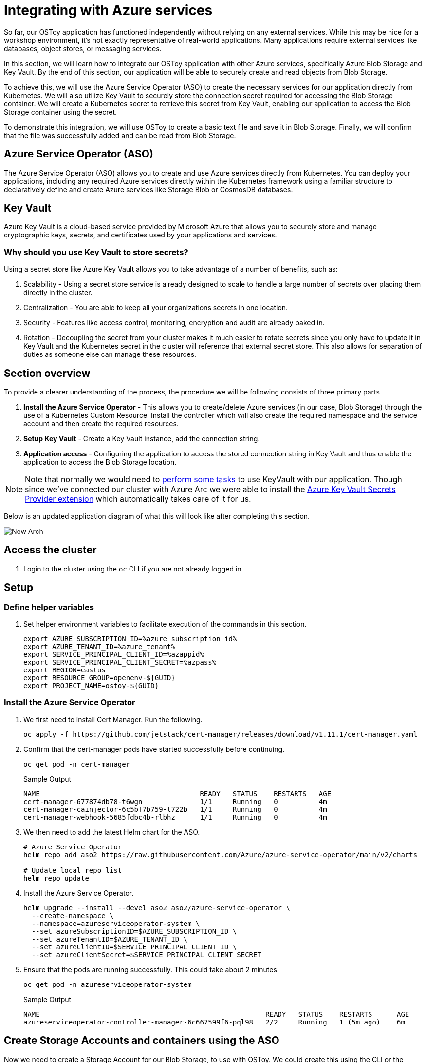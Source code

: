 = Integrating with Azure services

So far, our OSToy application has functioned independently without relying on any external services. While this may be nice for a workshop environment, it's not exactly representative of real-world applications. Many applications require external services like databases, object stores, or messaging services.

In this section, we will learn how to integrate our OSToy application with other Azure services, specifically Azure Blob Storage and Key Vault. By the end of this section, our application will be able to securely create and read objects from Blob Storage.

To achieve this, we will use the Azure Service Operator (ASO) to create the necessary services for our application directly from Kubernetes. We will also utilize Key Vault to securely store the connection secret required for accessing the Blob Storage container. We will create a Kubernetes secret to retrieve this secret from Key Vault, enabling our application to access the Blob Storage container using the secret.

To demonstrate this integration, we will use OSToy to create a basic text file and save it in Blob Storage. Finally, we will confirm that the file was successfully added and can be read from Blob Storage.

== Azure Service Operator (ASO)

The Azure Service Operator (ASO) allows you to create and use Azure services directly from Kubernetes. You can deploy your applications, including any required Azure services directly within the Kubernetes framework using a familiar structure to declaratively define and create Azure services like Storage Blob or CosmosDB databases.

== Key Vault

Azure Key Vault is a cloud-based service provided by Microsoft Azure that allows you to securely store and manage cryptographic keys, secrets, and certificates used by your applications and services.

=== Why should you use Key Vault to store secrets?

.Using a secret store like Azure Key Vault allows you to take advantage of a number of benefits, such as:
. Scalability - Using a secret store service is already designed to scale to handle a large number of secrets over placing them directly in the cluster.
. Centralization - You are able to keep all your organizations secrets in one location.
. Security - Features like access control, monitoring, encryption and audit are already baked in.
. Rotation - Decoupling the secret from your cluster makes it much easier to rotate secrets since you only have to update it in Key Vault and the Kubernetes secret in the cluster will reference that external secret store. This also allows for separation of duties as someone else can manage these resources.

== Section overview

To provide a clearer understanding of the process, the procedure we will be following consists of three primary parts.

. *Install the Azure Service Operator* - This allows you to create/delete Azure services (in our case, Blob Storage) through the use of a Kubernetes Custom Resource. Install the controller which will also create the required namespace and the service account and then create the required resources.
. *Setup Key Vault* - Create a Key Vault instance, add the connection string.
. *Application access* - Configuring the application to access the stored connection string in Key Vault and thus enable the application to access the Blob Storage location.

[NOTE]
====
Note that normally we would need to https://learn.microsoft.com/en-us/azure/openshift/howto-use-key-vault-secrets[perform some tasks] to use KeyVault with our application. Though since we've connected our cluster with Azure Arc we were able to install the https://learn.microsoft.com/en-us/azure/azure-arc/kubernetes/tutorial-akv-secrets-provider[Azure Key Vault Secrets Provider extension] which automatically takes care of it for us.
====

Below is an updated application diagram of what this will look like after completing this section.

image::media/managedlab/49-newarch.png[New Arch]

== Access the cluster

. Login to the cluster using the `oc` CLI if you are not already logged in.

== Setup

=== Define helper variables

. Set helper environment variables to facilitate execution of the commands in this section.
+
[source,sh,role=execute]
----
export AZURE_SUBSCRIPTION_ID=%azure_subscription_id%
export AZURE_TENANT_ID=%azure_tenant%
export SERVICE_PRINCIPAL_CLIENT_ID=%azappid%
export SERVICE_PRINCIPAL_CLIENT_SECRET=%azpass%
export REGION=eastus
export RESOURCE_GROUP=openenv-${GUID}
export PROJECT_NAME=ostoy-${GUID}
----
////
RESORUCE_GROUP is %resourcegroup% in agd, but needs to be part of provision data
REGION, also in agd,but not in provision data
////

=== Install the Azure Service Operator

. We first need to install Cert Manager. Run the following.
+
[source,sh,role=execute]
----
oc apply -f https://github.com/jetstack/cert-manager/releases/download/v1.11.1/cert-manager.yaml
----

. Confirm that the cert-manager pods have started successfully before continuing.
+
[source,sh,role=execute]
----
oc get pod -n cert-manager
----
+
.Sample Output
[source,text,options=nowrap]
----
NAME                                       READY   STATUS    RESTARTS   AGE
cert-manager-677874db78-t6wgn              1/1     Running   0          4m
cert-manager-cainjector-6c5bf7b759-l722b   1/1     Running   0          4m
cert-manager-webhook-5685fdbc4b-rlbhz      1/1     Running   0          4m
----

. We then need to add the latest Helm chart for the ASO.
+
[source,sh,role=execute]
----
# Azure Service Operator
helm repo add aso2 https://raw.githubusercontent.com/Azure/azure-service-operator/main/v2/charts

# Update local repo list
helm repo update
----

. Install the Azure Service Operator.
+
[source,sh,role=execute]
----
helm upgrade --install --devel aso2 aso2/azure-service-operator \
  --create-namespace \
  --namespace=azureserviceoperator-system \
  --set azureSubscriptionID=$AZURE_SUBSCRIPTION_ID \
  --set azureTenantID=$AZURE_TENANT_ID \
  --set azureClientID=$SERVICE_PRINCIPAL_CLIENT_ID \
  --set azureClientSecret=$SERVICE_PRINCIPAL_CLIENT_SECRET
----

. Ensure that the pods are running successfully.  This could take about 2 minutes.
+
[source,sh,role=execute]
----
oc get pod -n azureserviceoperator-system
----
+
.Sample Output
[source,text,options=nowrap]
----
NAME                                                       READY   STATUS    RESTARTS      AGE
azureserviceoperator-controller-manager-6c667599f6-pql98   2/2     Running   1 (5m ago)    6m
----

== Create Storage Accounts and containers using the ASO

Now we need to create a Storage Account for our Blob Storage, to use with OSToy.
We could create this using the CLI or the Azure Portal, but wouldn't it be nice if we could do so using standard Kubernetes objects? We could have defined the all these resources in once place (like in the deployment manifest), but for the purpose of gaining experience we will create each resource separately below.

. Create a NEW project namespace for this lab by running:
+
[source,sh,role=execute]
----
oc new-project ${PROJECT_NAME}
----

. Create a ResourceGroup object in our project.
+
[source,sh,role=execute]
----
cat << EOF | oc apply -f -
apiVersion: resources.azure.com/v1api20200601
kind: ResourceGroup
metadata:
  name: ${RESOURCE_GROUP}
  namespace: ${PROJECT_NAME}
spec:
  location: ${REGION}
EOF
----

. Create a Storage Account.
+
[source,sh,role=execute]
----
cat << EOF | oc apply -f -
apiVersion: storage.azure.com/v1api20210401
kind: StorageAccount
metadata:
  name: ostoystorage${GUID}
  namespace: ${PROJECT_NAME}
spec:
  location: ${REGION}
  kind: BlobStorage
  sku:
    name: Standard_LRS
  owner:
    name: ${RESOURCE_GROUP}
  accessTier: Hot
EOF
----

. Confirm that it was created. It may take a minute or two to appear.
+
[source,sh,role=execute]
----
az storage account list --query '[].name' --output tsv | grep ostoystorage${GUID}
----

. Create a Blob Service.
+
[source,sh,role=execute]
----
cat << EOF | oc apply -f -
apiVersion: storage.azure.com/v1api20210401
kind: StorageAccountsBlobService
metadata:
  name: ostoystorage${GUID}service
  namespace: ${PROJECT_NAME}
spec:
  owner:
    name: ostoystorage${GUID}
EOF
----

. Finally create a storage container.
+
[source,sh,role=execute]
----
cat << EOF | oc apply -f -
apiVersion: storage.azure.com/v1api20210401
kind: StorageAccountsBlobServicesContainer
metadata:
  name: ${PROJECT_NAME}-container
  namespace: ${PROJECT_NAME}
spec:
  owner:
    name: ostoystorage${GUID}service
EOF
----

. Confirm that the container was created. It make take a minute or two to appear.
+
[source,sh,role=execute]
----
az storage container list --auth-mode login --account-name ostoystorage${GUID} --query '[].name' -o tsv
----

. Obtain the connection string of the Storage Account for use in the next section. The connection string contains all the information required to connect to the storage account. This should be guarded and securely stored. The `--name` parameter is the name of the Storage Account we created using the ASO.
+
[source,sh,role=execute]
----
export CONNECTION_STRING=$(az storage account show-connection-string --name ostoystorage${GUID} --resource-group ${RESOURCE_GROUP} -o tsv)
----

The storage account is now set up for use with our application.

== Create Key Vault and store the secret

In this part we will create a Key Vault location to store the connection string to our Storage account. Our application will use this to connect to the Blob Storage container we created, enabling it to display the contents, create new files, as well as display the contents of the files. We will mount this as a secret in a secure volume mount within our application. Our application will then read that to access the Blob storage.

. Set an environment variable for the name of the Key Vault instance which we will create.
+
[source,sh,role=execute]
----
export KEYVAULT_NAME=secret-store-${GUID}
----

. Create an Azure Key Vault.
+
[source,sh,role=execute]
----
az keyvault create -n $KEYVAULT_NAME --resource-group ${RESOURCE_GROUP} --location $REGION
----

. Store the connection string as a secret in Key Vault.
+
[source,sh,role=execute]
----
az keyvault secret set --vault-name $KEYVAULT_NAME --name connectionsecret --value $CONNECTION_STRING
----

. Set an Access Policy for the Service Principal. This allows the Service Principal to get secrets from the Key Vault instance.
+
[source,sh,role=execute]
----
az keyvault set-policy -n $KEYVAULT_NAME --secret-permissions get --spn $SERVICE_PRINCIPAL_CLIENT_ID
----

. Create a secret for Kubernetes to use to access the Key Vault. When this command is executed, the Service Principal's credentials are stored in the `secrets-store-creds` Secret object, where it can be used by the Secret Store CSI driver to authenticate with Azure Key Vault and retrieve secrets when needed.
+
[source,sh,role=execute]
----
oc create secret generic secrets-store-creds \
-n $PROJECT_NAME \
--from-literal clientid=$SERVICE_PRINCIPAL_CLIENT_ID \
--from-literal clientsecret=$SERVICE_PRINCIPAL_CLIENT_SECRET
----

. Create a label for the secret. By default, the secret store provider has filtered watch enabled on secrets. You can allow it to find the secret in the default configuration by adding this label to the secret.
+
[source,sh,role=execute]
----
oc -n $PROJECT_NAME label secret secrets-store-creds secrets-store.csi.k8s.io/used=true
----

. Create the Secret Provider Class to give access to this secret. To learn more about the fields in this class see https://learn.microsoft.com/en-us/azure/aks/hybrid/secrets-store-csi-driver#create-and-apply-your-own-secretproviderclass-object[SecretProviderClass] object.
+
[source,sh,role=execute]
----
cat <<EOF | oc apply -f -
apiVersion: secrets-store.csi.x-k8s.io/v1
kind: SecretProviderClass
metadata:
  name: azure-kvname
  namespace: $PROJECT_NAME
spec:
  provider: azure
  parameters:
    usePodIdentity: "false"
    useVMManagedIdentity: "false"
    userAssignedIdentityID: ""
    keyvaultName: "${KEYVAULT_NAME}"
    objects: |
      array:
        - |
          objectName: connectionsecret
          objectType: secret
          objectVersion: ""
    tenantId: "${AZURE_TENANT_ID}"
EOF
----

== Create a custom Security Context Constraint (SCC)

SCCs are outside the scope of this lab. Though, in short, OpenShift SCCs are a mechanism for controlling the actions and resources that a pod or container can access in an OpenShift cluster. SCCs can be used to enforce security policies at the pod or container level, which helps to improve the overall security of an OpenShift cluster. For more details please see https://docs.openshift.com/container-platform/latest/authentication/managing-security-context-constraints.html[Managing security context constraints].

. Create a new SCC that will allow our OSToy app to use the Secrets Store Provider CSI driver. The SCC that is used by default, `restricted`, does not allow it. So in this custom SCC we are explicitly allowing access to CSI. If you are curious feel free to view the file first, the last line in specific.
+
[source,sh,role=execute]
----
oc apply -f https://raw.githubusercontent.com/microsoft/aroworkshop/master/yaml/ostoyscc.yaml
----

. Create a Service Account for the application.
+
[source,sh,role=execute]
----
oc create sa ostoy-sa -n $PROJECT_NAME
----

. Grant permissions to the Service Account using the custom SCC we just created.
+
[source,sh,role=execute]
----
oc adm policy add-scc-to-user ostoyscc system:serviceaccount:${PROJECT_NAME}:ostoy-sa -n ${PROJECT_NAME}
----

== Deploy the OSToy application

. Deploy the application. First deploy the microservice.
+
[source,sh,role=execute]
----
oc apply -n $PROJECT_NAME -f https://raw.githubusercontent.com/microsoft/aroworkshop/master/yaml/ostoy-microservice-deployment.yaml
----

. Run the following to deploy the frontend. This will automatically remove the comment symbols for the new lines that we need in order to use the secret.
+
[source,sh,role=execute]
----
curl -s https://raw.githubusercontent.com/microsoft/aroworkshop/master/yaml/ostoy-frontend-deployment.yaml | sed 's/#//g' | oc apply -n $PROJECT_NAME -f -
----

== See the Blob Storage contents through OSToy

After about a minute, we can use our app to see the contents of our Blob Storage container.

. Get the route for the newly deployed application.
+
[source,sh,role=execute]
----
oc get route ostoy-route -o jsonpath='{.spec.host}{"\n"}' -n ${PROJECT_NAME}
----

. Open a new browser tab and enter the route from above. Ensure that it is using `http://`` and **not** `https://``.

. A new menu item will appear. Click on "ASO - Blob Storage" in the left menu in OSToy.

. You will see a page that lists the contents of our Blob storage container, which at this point should be empty.

image::media/managedlab/46-aso-viewblobstorage.png[View Storage]

Move on to the next step to add some files.

== Create files in your Azure Blob Storage Container

For this step we will use OStoy to create a file and upload it to the Blob Storage Container. While Blob Storage can accept any kind of file, for this workshop we'll use text files so that the contents can easily be rendered in the browser.

. Click on "ASO - Blob Storage" in the left menu in OSToy.

. Scroll down to the section underneath the "Existing files" section, titled "Upload a text file to Blob Storage".

. Enter a file name for your file.

. Enter some content for your file.

. Click "Create file".
+
image::media/managedlab/47-aso-createblob.png[Create Blob]

. Scroll up to the top section for existing files and you should see your file that you just created there.

. Click on the file name to view the file.
+
image::media/managedlab/48-aso-viewblob.png[View Blob contents]

. Now to confirm that this is not just some smoke and mirrors, let's confirm directly via the CLI. Run the following to list the contents of our Blob Storage.
+
[source,sh,role=execute]
----
az storage blob list --account-name ostoystorage${GUID} --connection-string $CONNECTION_STRING -c ${PROJECT_NAME}-container --query "[].name" -o tsv
----

We should see our file(s) returned.

== Confirm the secret

Lastly, lets confirm that the secret (using the ConnectionString) we created in KeyVault is actually mounted in the pod.

. Open an interactive shell session inside the container within our pod.
+
[source,sh,role=execute]
----
oc rsh $(oc get pods -o name | grep frontend)
----

. If you remember, in our deployment manifest we defined the mount location as `/mnt/secrets-store`:
+
[source,yaml,options=nowrap]
----
[...]
volumeMounts:
- name: configvol
  mountPath: /var/config
- name: secretvol
  mountPath: /var/secret
- name: datavol
  mountPath: /var/demo_files
- name: secrets-store-inline
  mountPath: "/mnt/secrets-store"
  readOnly: true
[...]
----

. Open the file to see the ConnectionSecret.
+
[source,sh,role=execute]
----
cat /mnt/secrets-store/connectionsecret; echo
----
+
[NOTE]
====
Remember, you are able to view this because you are logged in as kube:admin.
====

. Exit the session
+
[source,sh,role=execute]
----
exit
----
